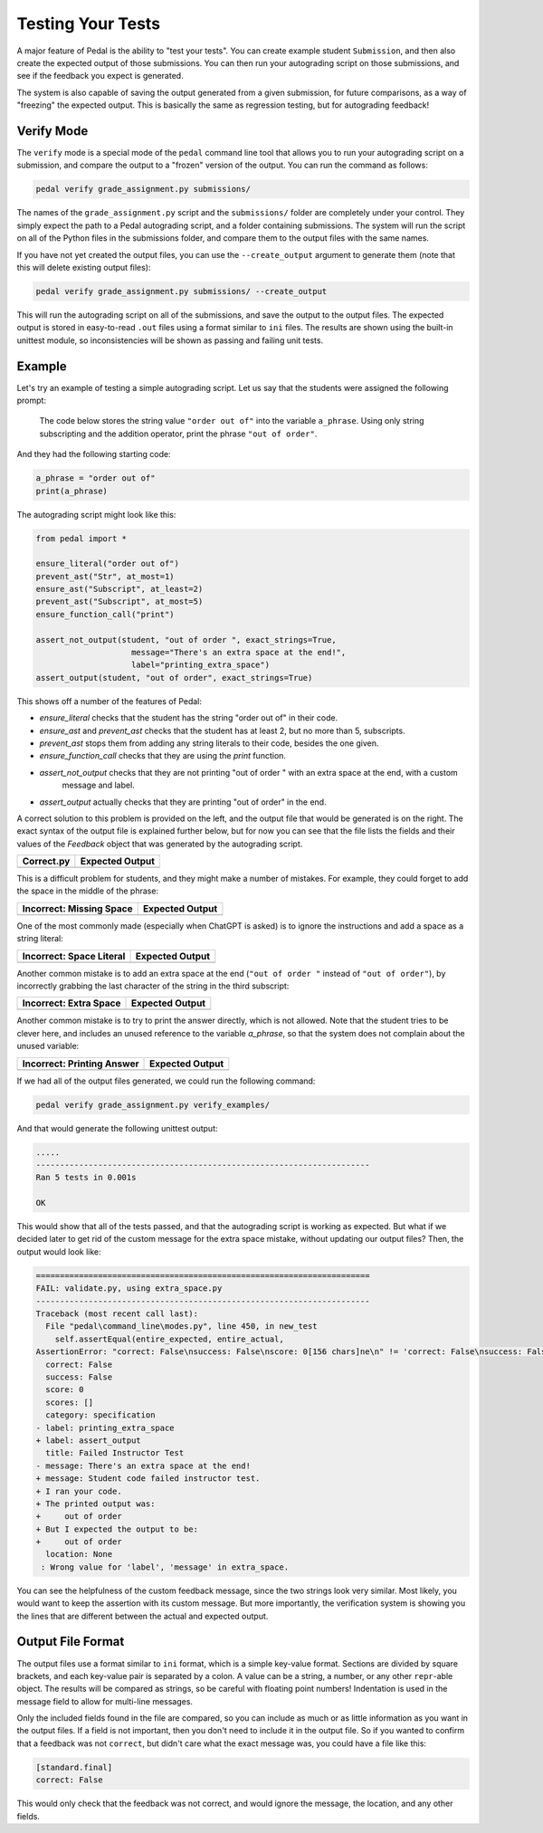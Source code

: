 Testing Your Tests
==================

A major feature of Pedal is the ability to "test your tests".
You can create example student ``Submission``, and then also create
the expected output of those submissions. You can then run your
autograding script on those submissions, and see if the feedback
you expect is generated.

The system is also capable of saving the output generated from a given
submission, for future comparisons, as a way of "freezing" the expected
output. This is basically the same as regression testing, but for
autograding feedback!

Verify Mode
-----------

The ``verify`` mode is a special mode of the ``pedal`` command line tool
that allows you to run your autograding script on a submission, and
compare the output to a "frozen" version of the output. You can
run the command as follows:

.. code-block:: console

    pedal verify grade_assignment.py submissions/

The names of the ``grade_assignment.py`` script and the ``submissions/`` folder
are completely under your control. They simply expect the path to a
Pedal autograding script, and a folder containing submissions.
The system will run the script on all of the Python files in the
submissions folder, and compare them to the output files with the same
names.

If you have not yet created the output files, you can use the ``--create_output``
argument to generate them (note that this will delete existing output files):

.. code-block:: console

    pedal verify grade_assignment.py submissions/ --create_output

This will run the autograding script on all of the submissions, and save
the output to the output files. The expected output is stored in easy-to-read
``.out`` files using a format similar to ``ini`` files. The results are shown
using the built-in unittest module, so inconsistencies will be shown as passing
and failing unit tests.

Example
-------

Let's try an example of testing a simple autograding script. Let us say
that the students were assigned the following prompt:

    The code below stores the string value ``"order out of"`` into the variable
    ``a_phrase``. Using only string subscripting and the addition operator,
    print the phrase ``"out of order"``.

And they had the following starting code:

.. code-block:: python

    a_phrase = "order out of"
    print(a_phrase)

The autograding script might look like this:

.. code-block:: python

    from pedal import *

    ensure_literal("order out of")
    prevent_ast("Str", at_most=1)
    ensure_ast("Subscript", at_least=2)
    prevent_ast("Subscript", at_most=5)
    ensure_function_call("print")

    assert_not_output(student, "out of order ", exact_strings=True,
                        message="There's an extra space at the end!",
                        label="printing_extra_space")
    assert_output(student, "out of order", exact_strings=True)

This shows off a number of the features of Pedal:

* `ensure_literal` checks that the student has the string "order out of" in their code.
* `ensure_ast` and `prevent_ast` checks that the student has at least 2, but no more than 5, subscripts.
* `prevent_ast` stops them from adding any string literals to their code, besides the one given.
* `ensure_function_call` checks that they are using the `print` function.
* `assert_not_output` checks that they are not printing "out of order " with an extra space at the end, with a custom
    message and label.
* `assert_output` actually checks that they are printing "out of order" in the end.

A correct solution to this problem is provided on the left, and the output file that would be generated
is on the right. The exact syntax of the output file is explained further below, but for now you can see that
the file lists the fields and their values of the `Feedback` object that was generated by the autograding script.

+-------------------------------------------------------+-------------------------------------------------------+
| **Correct.py**                                        | **Expected Output**                                   |
+=======================================================+=======================================================+
| .. literalinclude:: verify_examples/correct.py        | .. literalinclude:: verify_examples/correct.out       |
|                                                       |     :language: ini                                    |
|                                                       |                                                       |
+-------------------------------------------------------+-------------------------------------------------------+

This is a difficult problem for students, and they might make a number of mistakes.
For example, they could forget to add the space in the middle of the phrase:

+-----------------------------------------------------------+-------------------------------------------------------+
| **Incorrect: Missing Space**                              | **Expected Output**                                   |
+===========================================================+=======================================================+
| .. literalinclude:: verify_examples/missing_space.py      | .. literalinclude:: verify_examples/missing_space.out |
|                                                           |     :language: ini                                    |
|                                                           |                                                       |
+-----------------------------------------------------------+-------------------------------------------------------+

One of the most commonly made (especially when ChatGPT is asked) is to ignore the
instructions and add a space as a string literal:

+-----------------------------------------------------------+-------------------------------------------------------+
| **Incorrect: Space Literal**                              | **Expected Output**                                   |
+===========================================================+=======================================================+
| .. literalinclude:: verify_examples/literal_space.py      | .. literalinclude:: verify_examples/literal_space.out |
|                                                           |     :language: ini                                    |
|                                                           |                                                       |
+-----------------------------------------------------------+-------------------------------------------------------+

Another common mistake is to add an extra space at the end (``"out of order "`` instead of ``"out of order"``),
by incorrectly grabbing the last character of the string in the third subscript:

+-----------------------------------------------------------+-------------------------------------------------------+
| **Incorrect: Extra Space**                                | **Expected Output**                                   |
+===========================================================+=======================================================+
| .. literalinclude:: verify_examples/extra_space.py        | .. literalinclude:: verify_examples/extra_space.out   |
|                                                           |     :language: ini                                    |
|                                                           |                                                       |
+-----------------------------------------------------------+-------------------------------------------------------+

Another common mistake is to try to print the answer directly, which is not allowed.
Note that the student tries to be clever here, and includes an unused reference to the variable `a_phrase`,
so that the system does not complain about the unused variable:

+---------------------------------------------------------------+-----------------------------------------------------------------+
| **Incorrect: Printing Answer**                                | **Expected Output**                                             |
+===============================================================+=================================================================+
| .. literalinclude:: verify_examples/tried_printing_answer.py  | .. literalinclude:: verify_examples/tried_printing_answer.out   |
|                                                               |     :language: ini                                              |
|                                                               |                                                                 |
+---------------------------------------------------------------+-----------------------------------------------------------------+

If we had all of the output files generated, we could run the following command:

.. code-block:: console

    pedal verify grade_assignment.py verify_examples/

And that would generate the following unittest output:

.. code-block:: console

    .....
    ----------------------------------------------------------------------
    Ran 5 tests in 0.001s

    OK

This would show that all of the tests passed, and that the autograding script is working as expected.
But what if we decided later to get rid of the custom message for the extra space mistake, without
updating our output files? Then, the output would look like:

.. code-block:: diff

    ======================================================================
    FAIL: validate.py, using extra_space.py
    ----------------------------------------------------------------------
    Traceback (most recent call last):
      File "pedal\command_line\modes.py", line 450, in new_test
        self.assertEqual(entire_expected, entire_actual,
    AssertionError: "correct: False\nsuccess: False\nscore: 0[156 chars]ne\n" != 'correct: False\nsuccess: False\nscore: 0[265 chars]ne\n'
      correct: False
      success: False
      score: 0
      scores: []
      category: specification
    - label: printing_extra_space
    + label: assert_output
      title: Failed Instructor Test
    - message: There's an extra space at the end!
    + message: Student code failed instructor test.
    + I ran your code.
    + The printed output was:
    +     out of order
    + But I expected the output to be:
    +     out of order
      location: None
     : Wrong value for 'label', 'message' in extra_space.

You can see the helpfulness of the custom feedback message, since the two strings look very similar.
Most likely, you would want to keep the assertion with its custom message.
But more importantly, the verification system is showing you the lines that are different between the actual
and expected output.


Output File Format
------------------

The output files use a format similar to ``ini`` format, which is a simple key-value format.
Sections are divided by square brackets, and each key-value pair is separated by a colon.
A value can be a string, a number, or any other ``repr``-able object.
The results will be compared as strings, so be careful with floating point numbers!
Indentation is used in the message field to allow for multi-line messages.

Only the included fields found in the file are compared, so you can include as much or as little information
as you want in the output files. If a field is not important, then you don't need to include it
in the output file. So if you wanted to confirm that a feedback was not ``correct``, but didn't
care what the exact message was, you could have a file like this:

.. code-block:: ini

    [standard.final]
    correct: False

This would only check that the feedback was not correct, and would ignore the message, the location, and any other fields.